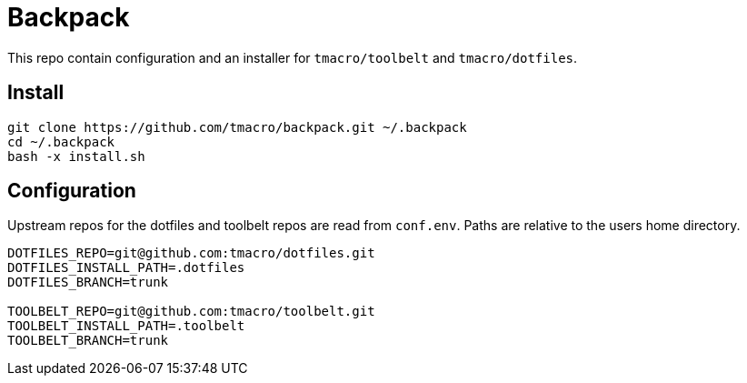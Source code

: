 = Backpack
:source-highlighter: highlightjs

This repo contain configuration and an installer for `tmacro/toolbelt` and `tmacro/dotfiles`.

== Install

[source,shell]
----
git clone https://github.com/tmacro/backpack.git ~/.backpack
cd ~/.backpack
bash -x install.sh
----


== Configuration

Upstream repos for the dotfiles and toolbelt repos are read from `conf.env`.
Paths are relative to the users home directory.

[source, bash]
----
DOTFILES_REPO=git@github.com:tmacro/dotfiles.git
DOTFILES_INSTALL_PATH=.dotfiles
DOTFILES_BRANCH=trunk

TOOLBELT_REPO=git@github.com:tmacro/toolbelt.git
TOOLBELT_INSTALL_PATH=.toolbelt
TOOLBELT_BRANCH=trunk
----
